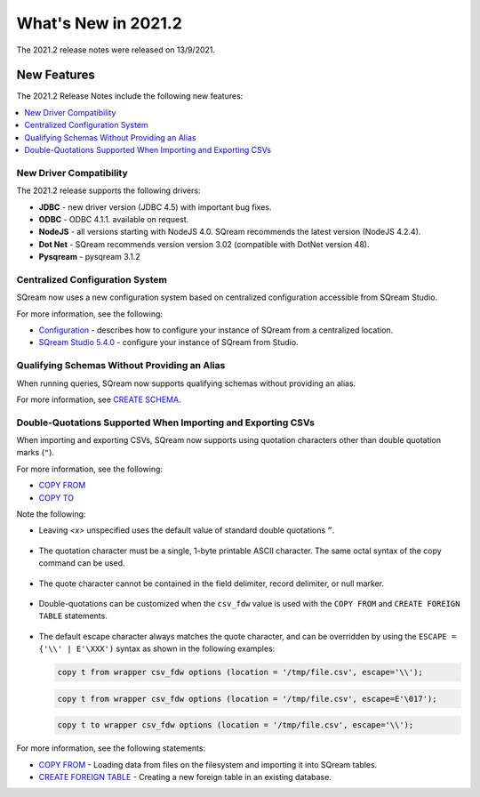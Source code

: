 .. _2021.2:

**************************
What's New in 2021.2
**************************


The 2021.2 release notes were released on 13/9/2021.

New Features
----------
The 2021.2 Release Notes include the following new features:

.. contents:: 
   :local:
   :depth: 1
   
New Driver Compatibility
************
The 2021.2 release supports the following drivers:

* **JDBC** - new driver version (JDBC 4.5) with important bug fixes.
* **ODBC** - ODBC 4.1.1. available on request.
* **NodeJS** - all versions starting with NodeJS 4.0. SQream recommends the latest version (NodeJS 4.2.4). 
* **Dot Net** - SQream recommends version version 3.02 (compatible with DotNet version 48). 
* **Pysqream** - pysqream 3.1.2

Centralized Configuration System
************
SQream now uses a new configuration system based on centralized configuration accessible from SQream Studio.

For more information, see the following:

* `Configuration <https://docs.sqream.com/en/v2021.2/guides/operations/configuration.html>`_ - describes how to configure your instance of SQream from a centralized location.
* `SQream Studio 5.4.0 <https://docs.sqream.com/en/v2021.2/guides/operations/sqream_studio_5.4.0.html#configuring-your-instance-of-sqream>`_ - configure your instance of SQream from Studio.


   
Qualifying Schemas Without Providing an Alias
************
When running queries, SQream now supports qualifying schemas without providing an alias.

For more information, see `CREATE SCHEMA <https://docs.sqream.com/en/v2021.2/reference/sql/sql_statements/ddl_commands/create_schema.html>`_.





Double-Quotations Supported When Importing and Exporting CSVs
************
When importing and exporting CSVs, SQream now supports using quotation characters other than double quotation marks (``"``).

For more information, see the following:

* `COPY FROM <https://docs.sqream.com/en/v2021.2/reference/sql/sql_statements/dml_commands/copy_from.html>`_

   
* `COPY TO <https://docs.sqream.com/en/v2021.2/reference/sql/sql_statements/dml_commands/copy_to.html>`_


Note the following:

* Leaving *<x>* unspecified uses the default value of standard double quotations ``”``.

   ::

* The quotation character must be a single, 1-byte printable ASCII character. The same octal syntax of the copy command can be used.

   ::

* The quote character cannot be contained in the field delimiter, record delimiter, or null marker.

   ::
   
* Double-quotations can be customized when the ``csv_fdw`` value is used with the ``COPY FROM`` and ``CREATE FOREIGN TABLE`` statements.

   ::

* The default escape character always matches the quote character, and can be overridden by using the ``ESCAPE = {'\\' | E'\XXX')`` syntax as shown in the following examples:

  .. code-block:: postgres

     copy t from wrapper csv_fdw options (location = '/tmp/file.csv', escape='\\');

  .. code-block:: postgres

     copy t from wrapper csv_fdw options (location = '/tmp/file.csv', escape=E'\017');

  .. code-block:: postgres

     copy t to wrapper csv_fdw options (location = '/tmp/file.csv', escape='\\');
	 
For more information, see the following statements:

* `COPY FROM <https://docs.sqream.com/en/v2021.2/reference/sql/sql_statements/dml_commands/copy_from.html>`_ - Loading data from files on the filesystem and importing it into SQream tables.


* `CREATE FOREIGN TABLE <https://docs.sqream.com/en/v2021.2/reference/sql/sql_statements/ddl_commands/create_foreign_table.html>`_ - Creating a new foreign table in an existing database.



